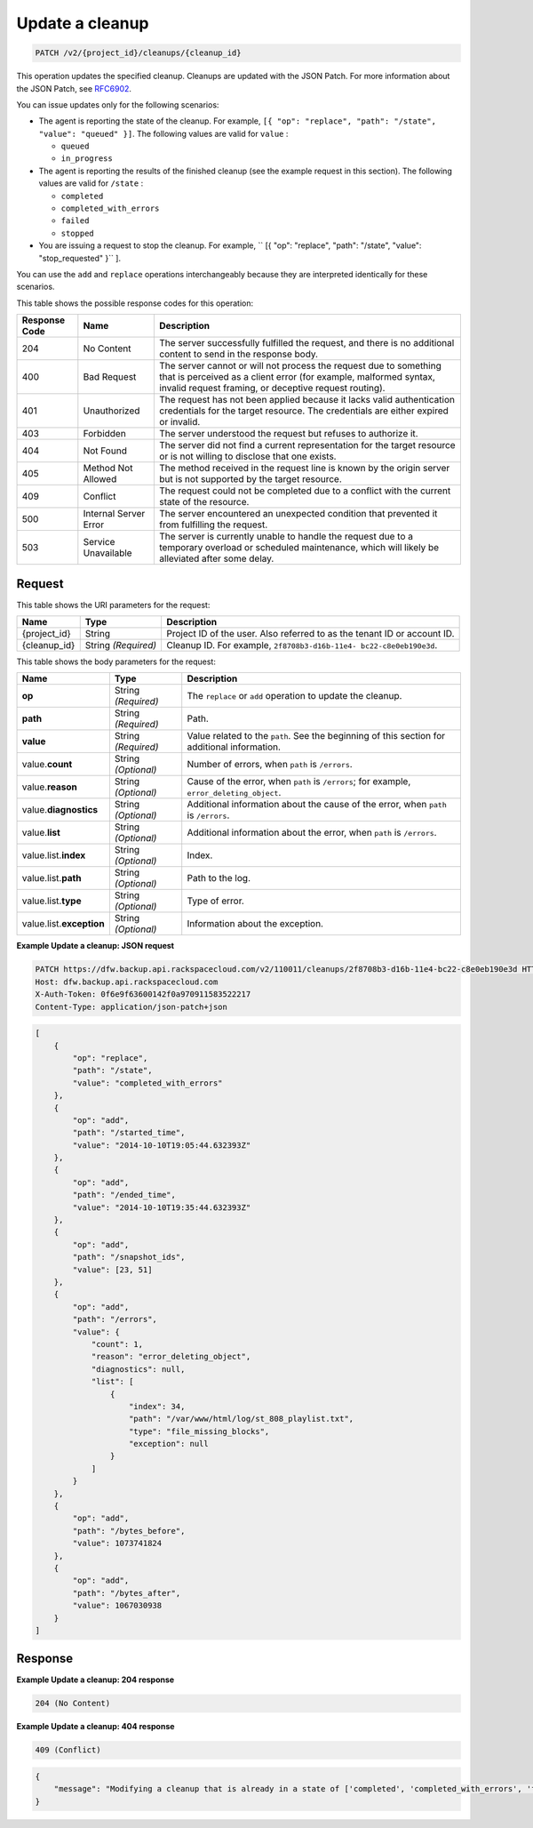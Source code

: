 
.. _patch-update-a-cleanup:

Update a cleanup
^^^^^^^^^^^^^^^^^^^^^^^^^^^^^^^^^^^^^^^^^^^^^^^^^^^^^^^^^^^^^^^^^^^^^^^^^^^^^^^^

.. code::

    PATCH /v2/{project_id}/cleanups/{cleanup_id}

This operation updates the specified cleanup. Cleanups are updated with the JSON Patch. For more information about the JSON Patch, see `RFC6902 <http://tools.ietf.org/html/rfc6902>`__.

You can issue updates only for the following scenarios:



*  The agent is reporting the state of the cleanup. For example, ``[{ "op": "replace", "path": "/state", "value": "queued" }]``. The following values are valid for ``value`` :
   
   
   
   *  ``queued``
   *  ``in_progress``
*  The agent is reporting the results of the finished cleanup (see the example request in this section). The following values are valid for ``/state`` :
   
   
   
   *  ``completed``
   *  ``completed_with_errors``
   *  ``failed``
   *  ``stopped``
*  You are issuing a request to stop the cleanup. For example, `` [{ "op": "replace", "path": "/state", "value": "stop_requested" }`` ].


You can use the ``add`` and ``replace`` operations interchangeably because they are interpreted identically for these scenarios.



This table shows the possible response codes for this operation:


+---------------+-----------------+-----------------------------------------------------------+
|Response Code  |Name             |Description                                                |
+===============+=================+===========================================================+
|204            | No Content      | The server successfully fulfilled the request, and there  |
|               |                 | is no additional content to send in the response body.    |
+---------------+-----------------+-----------------------------------------------------------+
|400            | Bad Request     | The server cannot or will not process the request         |
|               |                 | due to something that is perceived as a client error      |
|               |                 | (for example, malformed syntax, invalid request framing,  |
|               |                 | or deceptive request routing).                            |
+---------------+-----------------+-----------------------------------------------------------+
|401            | Unauthorized    | The request has not been applied because it lacks         |
|               |                 | valid authentication credentials for the target           |
|               |                 | resource. The credentials are either expired or invalid.  |
+---------------+-----------------+-----------------------------------------------------------+
|403            | Forbidden       | The server understood the request but refuses             |
|               |                 | to authorize it.                                          |
+---------------+-----------------+-----------------------------------------------------------+
|404            | Not Found       | The server did not find a current representation          |
|               |                 | for the target resource or is not willing to              |
|               |                 | disclose that one exists.                                 |
+---------------+-----------------+-----------------------------------------------------------+
|405            | Method Not      | The method received in the request line is                |
|               | Allowed         | known by the origin server but is not supported by        |
|               |                 | the target resource.                                      |
+---------------+-----------------+-----------------------------------------------------------+
|409            | Conflict        | The request could not be completed due to a conflict with |
|               |                 | the current state of the resource.                        |
+---------------+-----------------+-----------------------------------------------------------+
|500            | Internal Server | The server encountered an unexpected condition            |
|               | Error           | that prevented it from fulfilling the request.            |
+---------------+-----------------+-----------------------------------------------------------+
|503            | Service         | The server is currently unable to handle the request      |
|               | Unavailable     | due to a temporary overload or scheduled maintenance,     |
|               |                 | which will likely be alleviated after some delay.         |
+---------------+-----------------+-----------------------------------------------------------+



Request
""""""""""""""""




This table shows the URI parameters for the request:

+--------------------------+-------------------------+-------------------------+
|Name                      |Type                     |Description              |
+==========================+=========================+=========================+
|{project_id}              |String                   |Project ID of the user.  |
|                          |                         |Also referred to as the  |
|                          |                         |tenant ID or account ID. |
+--------------------------+-------------------------+-------------------------+
|{cleanup_id}              |String *(Required)*      |Cleanup ID. For example, |
|                          |                         |``2f8708b3-d16b-11e4-    |
|                          |                         |bc22-c8e0eb190e3d``.     |
+--------------------------+-------------------------+-------------------------+





This table shows the body parameters for the request:

+-------------------------+------------------------+---------------------------+
|Name                     |Type                    |Description                |
+=========================+========================+===========================+
|\ **op**                 |String *(Required)*     |The ``replace`` or ``add`` |
|                         |                        |operation to update the    |
|                         |                        |cleanup.                   |
+-------------------------+------------------------+---------------------------+
|\ **path**               |String *(Required)*     |Path.                      |
+-------------------------+------------------------+---------------------------+
|\ **value**              |String *(Required)*     |Value related to the       |
|                         |                        |``path``. See the          |
|                         |                        |beginning of this section  |
|                         |                        |for additional information.|
+-------------------------+------------------------+---------------------------+
|value.\ **count**        |String *(Optional)*     |Number of errors, when     |
|                         |                        |``path`` is ``/errors``.   |
+-------------------------+------------------------+---------------------------+
|value.\ **reason**       |String *(Optional)*     |Cause of the error, when   |
|                         |                        |``path`` is ``/errors``;   |
|                         |                        |for example,               |
|                         |                        |``error_deleting_object``. |
+-------------------------+------------------------+---------------------------+
|value.\ **diagnostics**  |String *(Optional)*     |Additional information     |
|                         |                        |about the cause of the     |
|                         |                        |error, when ``path`` is    |
|                         |                        |``/errors``.               |
+-------------------------+------------------------+---------------------------+
|value.\ **list**         |String *(Optional)*     |Additional information     |
|                         |                        |about the error, when      |
|                         |                        |``path`` is ``/errors``.   |
+-------------------------+------------------------+---------------------------+
|value.list.\ **index**   |String *(Optional)*     |Index.                     |
+-------------------------+------------------------+---------------------------+
|value.list.\ **path**    |String *(Optional)*     |Path to the log.           |
+-------------------------+------------------------+---------------------------+
|value.list.\ **type**    |String *(Optional)*     |Type of error.             |
+-------------------------+------------------------+---------------------------+
|value.list.\             |String *(Optional)*     |Information about the      |
|**exception**            |                        |exception.                 |
+-------------------------+------------------------+---------------------------+





**Example Update a cleanup: JSON request**


.. code::

   PATCH https://dfw.backup.api.rackspacecloud.com/v2/110011/cleanups/2f8708b3-d16b-11e4-bc22-c8e0eb190e3d HTTP/1.1
   Host: dfw.backup.api.rackspacecloud.com
   X-Auth-Token: 0f6e9f63600142f0a970911583522217
   Content-Type: application/json-patch+json


.. code::

   [
       {
           "op": "replace",
           "path": "/state",
           "value": "completed_with_errors"
       },
       {
           "op": "add",
           "path": "/started_time",
           "value": "2014-10-10T19:05:44.632393Z"
       },
       {
           "op": "add",
           "path": "/ended_time",
           "value": "2014-10-10T19:35:44.632393Z"
       },
       {
           "op": "add",
           "path": "/snapshot_ids",
           "value": [23, 51]
       },
       {
           "op": "add",
           "path": "/errors",
           "value": {
               "count": 1,
               "reason": "error_deleting_object",
               "diagnostics": null,
               "list": [
                   {
                       "index": 34,
                       "path": "/var/www/html/log/st_808_playlist.txt",
                       "type": "file_missing_blocks",
                       "exception": null
                   }
               ]
           }
       },
       {
           "op": "add",
           "path": "/bytes_before",
           "value": 1073741824
       },
       {
           "op": "add",
           "path": "/bytes_after",
           "value": 1067030938
       }
   ]





Response
""""""""""""""""










**Example Update a cleanup: 204 response**


.. code::

   204 (No Content)


**Example Update a cleanup: 404 response**

.. code::

   409 (Conflict)


.. code::

   {
       "message": "Modifying a cleanup that is already in a state of ['completed', 'completed_with_errors', 'failed', 'stopped'] is not allowed."
   }





